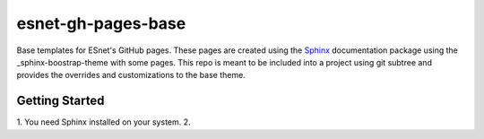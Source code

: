 esnet-gh-pages-base
===================

Base templates for ESnet's GitHub pages. These pages are created using the
Sphinx_ documentation package using the _sphinx-boostrap-theme with some
pages.  This repo is meant to be included into a project using git subtree and
provides the overrides and customizations to the base theme.

.. _Sphinx: http://sphinx-doc.org
.. _sphinx-boostrap-theme: https://github.com/ryan-roemer/sphinx-bootstrap-theme

Getting Started
~~~~~~~~~~~~~~~

1. You need Sphinx installed on your system.
2.
